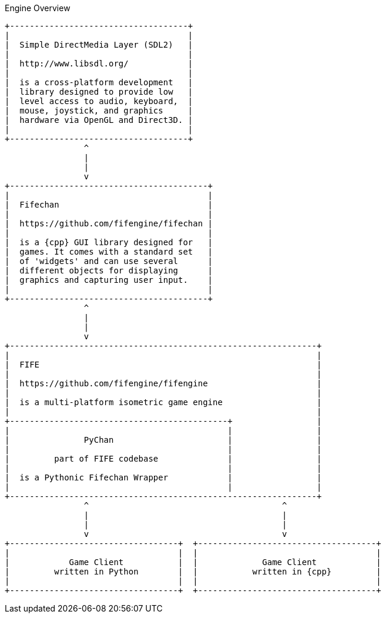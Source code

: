 .Engine Overview
[ditaa, target="engine-overview-diagram"]
----
+------------------------------------+
|                                    |  
|  Simple DirectMedia Layer (SDL2)   |
|                                    | 
|  http://www.libsdl.org/            |
|                                    |
|  is a cross-platform development   |
|  library designed to provide low   |
|  level access to audio, keyboard,  |
|  mouse, joystick, and graphics     |
|  hardware via OpenGL and Direct3D. |
|                                    |
+------------------------------------+
                ^
                |
                |
                v
+----------------------------------------+
|                                        |
|  Fifechan                              |
|                                        |
|  https://github.com/fifengine/fifechan |
|                                        |  
|  is a {cpp} GUI library designed for   |
|  games. It comes with a standard set   |
|  of 'widgets' and can use several      |
|  different objects for displaying      |
|  graphics and capturing user input.    |
|                                        |
+----------------------------------------+
                ^
                |
                |
                v
+--------------------------------------------------------------+
|                                                              |
|  FIFE                                                        |
|                                                              |
|  https://github.com/fifengine/fifengine                      |
|                                                              |
|  is a multi-platform isometric game engine                   |
|                                                              |
+--------------------------------------------+                 |
|                                            |                 |
|               PyChan                       |                 |
|                                            |                 |
|         part of FIFE codebase              |                 |
|                                            |                 |
|  is a Pythonic Fifechan Wrapper            |                 |
|                                            |                 |
+--------------------------------------------------------------+
                ^                                       ^
                |                                       |
                |                                       |
                v                                       v
+----------------------------------+  +------------------------------------+
|                                  |  |                                    |
|            Game Client           |  |             Game Client            |
|         written in Python        |  |           written in {cpp}         |
|                                  |  |                                    |
+----------------------------------+  +------------------------------------+
----